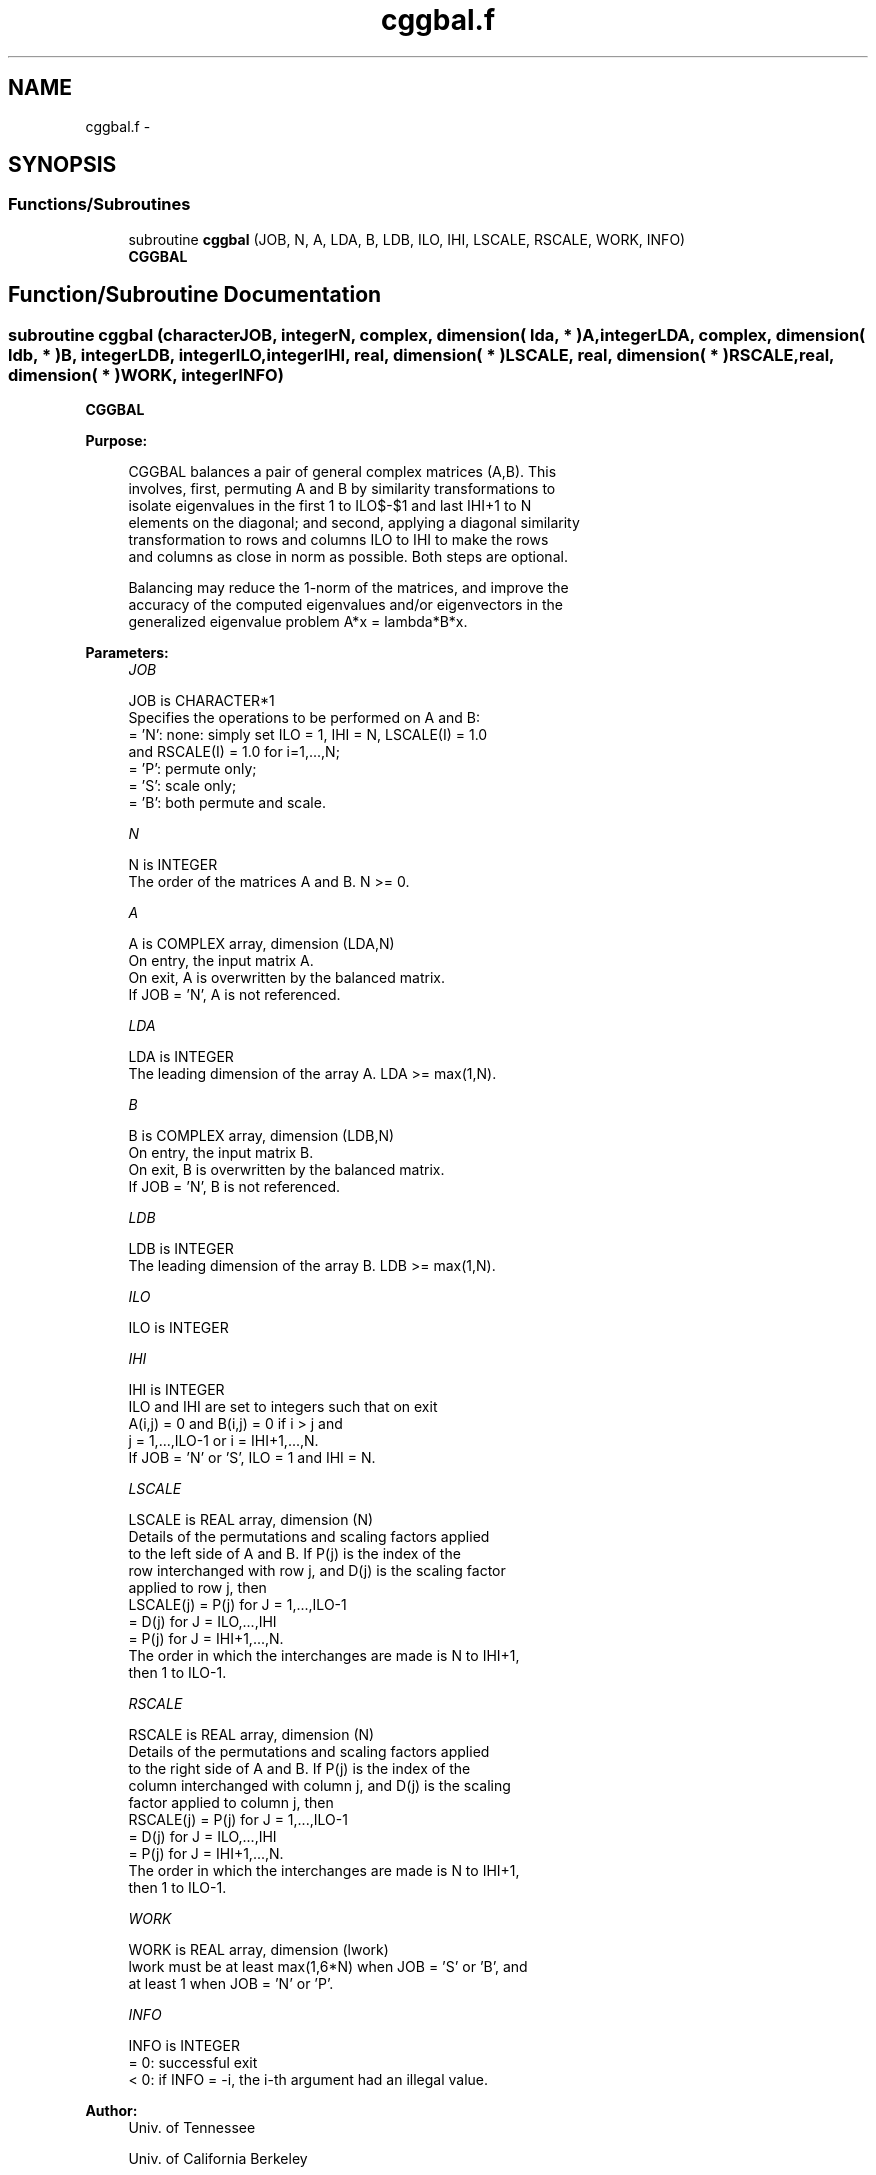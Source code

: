 .TH "cggbal.f" 3 "Sat Nov 16 2013" "Version 3.4.2" "LAPACK" \" -*- nroff -*-
.ad l
.nh
.SH NAME
cggbal.f \- 
.SH SYNOPSIS
.br
.PP
.SS "Functions/Subroutines"

.in +1c
.ti -1c
.RI "subroutine \fBcggbal\fP (JOB, N, A, LDA, B, LDB, ILO, IHI, LSCALE, RSCALE, WORK, INFO)"
.br
.RI "\fI\fBCGGBAL\fP \fP"
.in -1c
.SH "Function/Subroutine Documentation"
.PP 
.SS "subroutine cggbal (characterJOB, integerN, complex, dimension( lda, * )A, integerLDA, complex, dimension( ldb, * )B, integerLDB, integerILO, integerIHI, real, dimension( * )LSCALE, real, dimension( * )RSCALE, real, dimension( * )WORK, integerINFO)"

.PP
\fBCGGBAL\fP  
.PP
\fBPurpose: \fP
.RS 4

.PP
.nf
 CGGBAL balances a pair of general complex matrices (A,B).  This
 involves, first, permuting A and B by similarity transformations to
 isolate eigenvalues in the first 1 to ILO$-$1 and last IHI+1 to N
 elements on the diagonal; and second, applying a diagonal similarity
 transformation to rows and columns ILO to IHI to make the rows
 and columns as close in norm as possible. Both steps are optional.

 Balancing may reduce the 1-norm of the matrices, and improve the
 accuracy of the computed eigenvalues and/or eigenvectors in the
 generalized eigenvalue problem A*x = lambda*B*x.
.fi
.PP
 
.RE
.PP
\fBParameters:\fP
.RS 4
\fIJOB\fP 
.PP
.nf
          JOB is CHARACTER*1
          Specifies the operations to be performed on A and B:
          = 'N':  none:  simply set ILO = 1, IHI = N, LSCALE(I) = 1.0
                  and RSCALE(I) = 1.0 for i=1,...,N;
          = 'P':  permute only;
          = 'S':  scale only;
          = 'B':  both permute and scale.
.fi
.PP
.br
\fIN\fP 
.PP
.nf
          N is INTEGER
          The order of the matrices A and B.  N >= 0.
.fi
.PP
.br
\fIA\fP 
.PP
.nf
          A is COMPLEX array, dimension (LDA,N)
          On entry, the input matrix A.
          On exit, A is overwritten by the balanced matrix.
          If JOB = 'N', A is not referenced.
.fi
.PP
.br
\fILDA\fP 
.PP
.nf
          LDA is INTEGER
          The leading dimension of the array A. LDA >= max(1,N).
.fi
.PP
.br
\fIB\fP 
.PP
.nf
          B is COMPLEX array, dimension (LDB,N)
          On entry, the input matrix B.
          On exit, B is overwritten by the balanced matrix.
          If JOB = 'N', B is not referenced.
.fi
.PP
.br
\fILDB\fP 
.PP
.nf
          LDB is INTEGER
          The leading dimension of the array B. LDB >= max(1,N).
.fi
.PP
.br
\fIILO\fP 
.PP
.nf
          ILO is INTEGER
.fi
.PP
.br
\fIIHI\fP 
.PP
.nf
          IHI is INTEGER
          ILO and IHI are set to integers such that on exit
          A(i,j) = 0 and B(i,j) = 0 if i > j and
          j = 1,...,ILO-1 or i = IHI+1,...,N.
          If JOB = 'N' or 'S', ILO = 1 and IHI = N.
.fi
.PP
.br
\fILSCALE\fP 
.PP
.nf
          LSCALE is REAL array, dimension (N)
          Details of the permutations and scaling factors applied
          to the left side of A and B.  If P(j) is the index of the
          row interchanged with row j, and D(j) is the scaling factor
          applied to row j, then
            LSCALE(j) = P(j)    for J = 1,...,ILO-1
                      = D(j)    for J = ILO,...,IHI
                      = P(j)    for J = IHI+1,...,N.
          The order in which the interchanges are made is N to IHI+1,
          then 1 to ILO-1.
.fi
.PP
.br
\fIRSCALE\fP 
.PP
.nf
          RSCALE is REAL array, dimension (N)
          Details of the permutations and scaling factors applied
          to the right side of A and B.  If P(j) is the index of the
          column interchanged with column j, and D(j) is the scaling
          factor applied to column j, then
            RSCALE(j) = P(j)    for J = 1,...,ILO-1
                      = D(j)    for J = ILO,...,IHI
                      = P(j)    for J = IHI+1,...,N.
          The order in which the interchanges are made is N to IHI+1,
          then 1 to ILO-1.
.fi
.PP
.br
\fIWORK\fP 
.PP
.nf
          WORK is REAL array, dimension (lwork)
          lwork must be at least max(1,6*N) when JOB = 'S' or 'B', and
          at least 1 when JOB = 'N' or 'P'.
.fi
.PP
.br
\fIINFO\fP 
.PP
.nf
          INFO is INTEGER
          = 0:  successful exit
          < 0:  if INFO = -i, the i-th argument had an illegal value.
.fi
.PP
 
.RE
.PP
\fBAuthor:\fP
.RS 4
Univ\&. of Tennessee 
.PP
Univ\&. of California Berkeley 
.PP
Univ\&. of Colorado Denver 
.PP
NAG Ltd\&. 
.RE
.PP
\fBDate:\fP
.RS 4
November 2011 
.RE
.PP
\fBFurther Details: \fP
.RS 4

.PP
.nf
  See R.C. WARD, Balancing the generalized eigenvalue problem,
                 SIAM J. Sci. Stat. Comp. 2 (1981), 141-152.
.fi
.PP
 
.RE
.PP

.PP
Definition at line 177 of file cggbal\&.f\&.
.SH "Author"
.PP 
Generated automatically by Doxygen for LAPACK from the source code\&.
